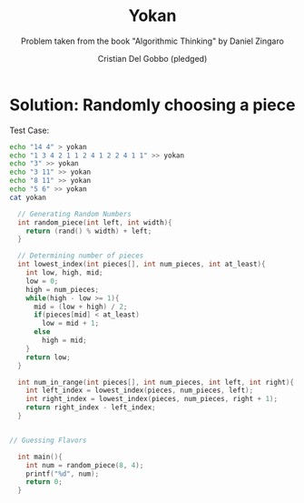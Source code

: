 #+TITLE: Yokan
#+AUTHOR: Cristian Del Gobbo (pledged)
#+SUBTITLE: Problem taken from the book "Algorithmic Thinking" by Daniel Zingaro
#+STARTUP: overview hideblocks indent
#+PROPERTY: header-args:C :main yes :includes <stdio.h> <stdlib.h> <string.h> :results output :noweb yes

* Solution: Randomly choosing a piece
Test Case:
#+begin_src bash :results output
  echo "14 4" > yokan
  echo "1 3 4 2 1 1 2 4 1 2 2 4 1 1" >> yokan
  echo "3" >> yokan
  echo "3 11" >> yokan
  echo "8 11" >> yokan
  echo "5 6" >> yokan
  cat yokan

#+end_src

#+RESULTS:
: 14 4
: 1 3 4 2 1 1 2 4 1 2 2 4 1 1
: 3
: 3 11
: 8 11
: 5 6

#+begin_src C :cmdline < yokan
  // Generating Random Numbers
  int random_piece(int left, int width){
    return (rand() % width) + left;
  }

  // Determining number of pieces
  int lowest_index(int pieces[], int num_pieces, int at_least){
    int low, high, mid;
    low = 0;
    high = num_pieces;
    while(high - low >= 1){
      mid = (low + high) / 2;
      if(pieces[mid] < at_least)
        low = mid + 1;
      else
        high = mid;
    }
    return low;
  }

  int num_in_range(int pieces[], int num_pieces, int left, int right){
    int left_index = lowest_index(pieces, num_pieces, left);
    int right_index = lowest_index(pieces, num_pieces, right + 1);
    return right_index - left_index;
  }


// Guessing Flavors

  int main(){
    int num = random_piece(8, 4);
    printf("%d", num);
    return 0;
  }
#+end_src

#+RESULTS:
: 11
